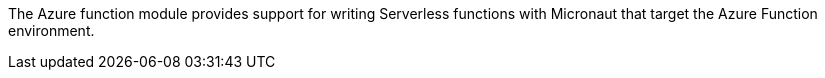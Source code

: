 The Azure function module provides support for writing Serverless functions with Micronaut that target the Azure Function environment.
